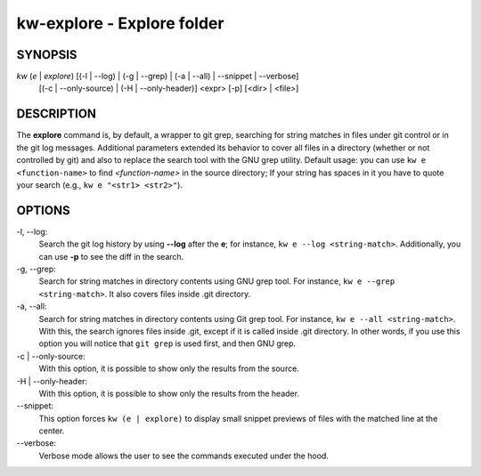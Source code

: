 ===========================
kw-explore - Explore folder
===========================

.. _explore-doc:

SYNOPSIS
========
*kw* (*e* | *explore*) [(-l | \--log) | (-g | \--grep) | (-a | \--all) | \--snippet | \--verbose]
                       [(-c | \--only-source) | (-H | \--only-header)] <expr>
                       [-p] [<dir> | <file>]

DESCRIPTION
===========
The **explore** command is, by default, a wrapper to git grep, searching for
string matches in files under git control or in the git log messages.
Additional parameters extended its behavior to cover all files in a directory
(whether or not controlled by git) and also to replace the search tool with the
GNU grep utility. Default usage: you can use ``kw e <function-name>`` to find
*<function-name>* in the source directory; If your string has spaces in it you
have to quote your search (e.g., ``kw e "<str1> <str2>"``).

OPTIONS
=======
-l, \--log:
  Search the git log history by using **\--log** after the **e**; for
  instance, ``kw e --log <string-match>``. Additionally, you can use **-p** to
  see the diff in the search.

-g, \--grep:
  Search for string matches in directory contents using GNU grep
  tool. For instance, ``kw e --grep <string-match>``. It also covers files
  inside .git directory.

-a, \--all:
  Search for string matches in directory contents using Git grep
  tool. For instance, ``kw e --all <string-match>``. With this, the search
  ignores files inside .git, except if it is called inside .git directory. In
  other words, if you use this option you will notice that ``git grep`` is
  used first, and then GNU grep.

-c | \--only-source:
  With this option, it is possible to show only the results from the source.

-H | \--only-header:
  With this option, it is possible to show only the results from the header.

\--snippet:
  This option forces ``kw (e | explore)`` to display small snippet previews
  of files with the matched line at the center.

\--verbose:
  Verbose mode allows the user to see the commands executed under the hood.
